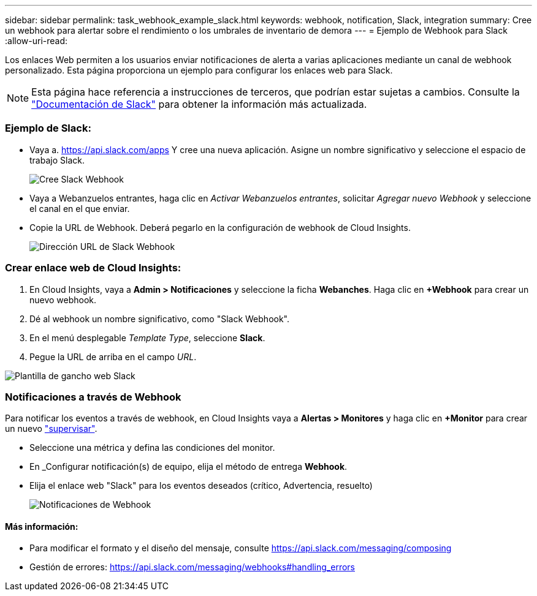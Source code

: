---
sidebar: sidebar 
permalink: task_webhook_example_slack.html 
keywords: webhook, notification, Slack, integration 
summary: Cree un webhook para alertar sobre el rendimiento o los umbrales de inventario de demora 
---
= Ejemplo de Webhook para Slack
:allow-uri-read: 


[role="lead"]
Los enlaces Web permiten a los usuarios enviar notificaciones de alerta a varias aplicaciones mediante un canal de webhook personalizado. Esta página proporciona un ejemplo para configurar los enlaces web para Slack.


NOTE: Esta página hace referencia a instrucciones de terceros, que podrían estar sujetas a cambios. Consulte la link:https://slack.com/help/articles/115005265063-Incoming-webhooks-for-Slack["Documentación de Slack"] para obtener la información más actualizada.



=== Ejemplo de Slack:

* Vaya a. https://api.slack.com/apps[] Y cree una nueva aplicación. Asigne un nombre significativo y seleccione el espacio de trabajo Slack.
+
image:Webhooks_Slack_Create_Webhook.png["Cree Slack Webhook"]

* Vaya a Webanzuelos entrantes, haga clic en _Activar Webanzuelos entrantes_, solicitar _Agregar nuevo Webhook_ y seleccione el canal en el que enviar.
* Copie la URL de Webhook. Deberá pegarlo en la configuración de webhook de Cloud Insights.
+
image:Webhook_Slack_Config.jpg["Dirección URL de Slack Webhook"]





=== Crear enlace web de Cloud Insights:

. En Cloud Insights, vaya a *Admin > Notificaciones* y seleccione la ficha *Webanches*. Haga clic en *+Webhook* para crear un nuevo webhook.
. Dé al webhook un nombre significativo, como "Slack Webhook".
. En el menú desplegable _Template Type_, seleccione *Slack*.
. Pegue la URL de arriba en el campo _URL_.


image:Webhooks-Slack_example.png["Plantilla de gancho web Slack"]



=== Notificaciones a través de Webhook

Para notificar los eventos a través de webhook, en Cloud Insights vaya a *Alertas > Monitores* y haga clic en *+Monitor* para crear un nuevo link:task_create_monitor.html["supervisar"].

* Seleccione una métrica y defina las condiciones del monitor.
* En _Configurar notificación(s) de equipo, elija el método de entrega *Webhook*.
* Elija el enlace web "Slack" para los eventos deseados (crítico, Advertencia, resuelto)
+
image:Webhooks_Slack_Notifications.png["Notificaciones de Webhook"]





==== Más información:

* Para modificar el formato y el diseño del mensaje, consulte https://api.slack.com/messaging/composing[]
* Gestión de errores: https://api.slack.com/messaging/webhooks#handling_errors[]


